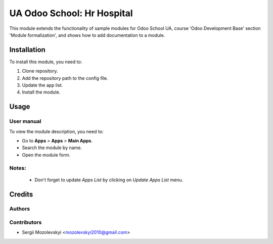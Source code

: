 ==========================
UA Odoo School: Hr Hospital
==========================

This module extends the functionality of sample modules for Odoo School UA,
course 'Odoo Development Base' section 'Module formalization',
and shows how to add documentation to a module.


Installation
============

To install this module, you need to:

#. Clone repository.
#. Add the repository path to the config file.
#. Update the app list.
#. Install the module.


Usage
=====

User manual
-----------

To view the module description, you need to:

* Go to **Apps** > **Apps** > **Main Apps**.

* Search the module by name.

* Open the module form.

Notes:
------

  - Don't forget to update `Apps List` by clicking on `Update Apps List` menu.

Credits
=======

Authors
-------

Contributors
------------

* Sergii Mozolevskyi <mozolevskyi2010@gmail.com>

